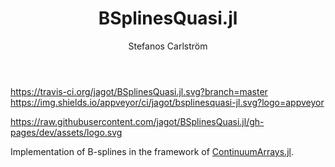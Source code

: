 #+TITLE: BSplinesQuasi.jl
#+AUTHOR: Stefanos Carlström
#+EMAIL: stefanos.carlstrom@gmail.com

[[https://travis-ci.org/jagot/BSplinesQuasi.jl][https://travis-ci.org/jagot/BSplinesQuasi.jl.svg?branch=master]]
[[https://ci.appveyor.com/project/jagot/bsplinesquasi-jl][https://img.shields.io/appveyor/ci/jagot/bsplinesquasi-jl.svg?logo=appveyor]]
[[https://codecov.io/gh/jagot/BSplinesQuasi.jl][https://codecov.io/gh/jagot/BSplinesQuasi.jl/branch/master/graph/badge.svg]]

[[https://jagot.github.io/BSplinesQuasi.jl/dev/index.html][https://img.shields.io/badge/docs-dev-blue.svg]]

#+PROPERTY: header-args:julia :session *julia-README*

https://raw.githubusercontent.com/jagot/BSplinesQuasi.jl/gh-pages/dev/assets/logo.svg

Implementation of B-splines in the framework of [[https://github.com/JuliaApproximation/ContinuumArrays.jl][ContinuumArrays.jl]].

